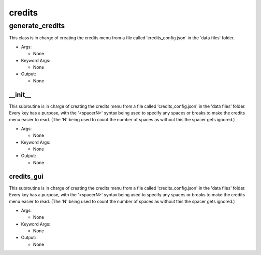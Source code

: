 credits
==========

----------
generate_credits
----------
This class is in charge of creating the credits menu from a file called 'credits_config.json' in the 'data files' folder.

* Args:

  * None

* Keyword Args:

  * None

* Output:

  * None

__init__
__________
This subroutine is in charge of creating the credits menu from a file called 'credits_config.json' in the 'data files' folder. Every key has a purpose, with the '<spacerN>' syntax being used to specify any spaces or breaks to make the credits menu easier to read. (The 'N' being used to count the number of spaces as without this the spacer gets ignored.)

* Args:

  * None

* Keyword Args:

  * None

* Output:

  * None

credits_gui
__________
This subroutine is in charge of creating the credits menu from a file called 'credits_config.json' in the 'data files' folder. Every key has a purpose, with the '<spacerN>' syntax being used to specify any spaces or breaks to make the credits menu easier to read. (The 'N' being used to count the number of spaces as without this the spacer gets ignored.)

* Args:

  * None

* Keyword Args:

  * None

* Output:

  * None


